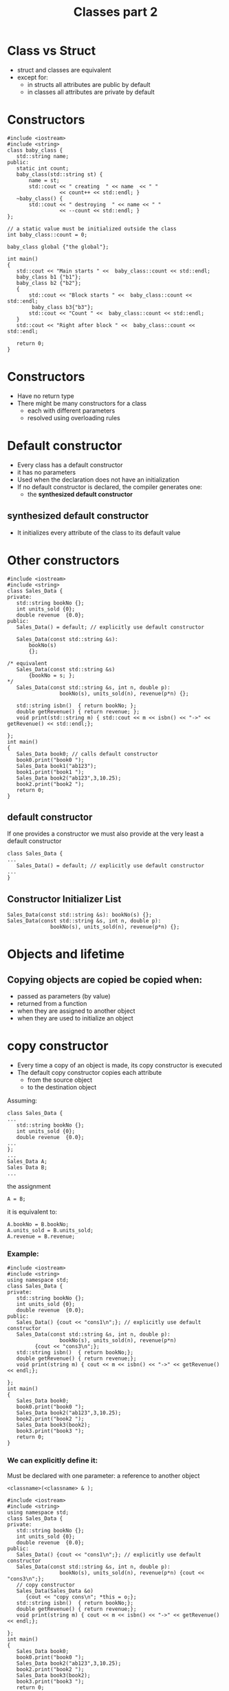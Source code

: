 #+STARTUP: showall
#+STARTUP: lognotestate
#+TAGS:
#+SEQ_TODO: TODO STARTED DONE DEFERRED CANCELLED | WAITING DELEGATED APPT
#+DRAWERS: HIDDEN STATE
#+TITLE: Classes part 2
#+CATEGORY: 
#+PROPERTY: header-args:sql             :engine postgresql  :exports both :cmdline csc370
#+PROPERTY: header-args:sqlite          :db /path/to/db  :colnames yes
#+PROPERTY: header-args:C++             :results output :flags -std=c++14 -Wall --pedantic -Werror
#+PROPERTY: header-args:R               :results output  :colnames yes

* Class vs Struct

- struct and classes are equivalent
- except for:
  - in structs all attributes are public by default
  - in classes all attributes are private by default


* Constructors


#+BEGIN_SRC C++ :main no :flags -std=c++14 -Wall --pedantic -Werror :results output :exports both
#include <iostream>
#include <string>
class baby_class {
   std::string name;
public:
   static int count;
   baby_class(std::string st) { 
       name = st;
       std::cout << " creating  " << name  << " " 
                 << count++ << std::endl; }
   ~baby_class() { 
       std::cout << " destroying  " << name << " " 
                 << --count << std::endl; }
};

// a static value must be initialized outside the class
int baby_class::count = 0;

baby_class global {"the global"};

int main()
{
   std::cout << "Main starts " <<  baby_class::count << std::endl;   
   baby_class b1 {"b1"};
   baby_class b2 {"b2"};
   { 
       std::cout << "Block starts " <<  baby_class::count << std::endl;
        baby_class b3{"b3"};
       std::cout << "Count " <<  baby_class::count << std::endl;
   } 
   std::cout << "Right after block " <<  baby_class::count << std::endl;   

   return 0;
}
#+END_SRC
#+RESULTS:
#+begin_example
creating  the global 0
Main starts 1
 creating  b1 1
 creating  b2 2
Block starts 3
 creating  b3 3
Count 4
 destroying  b3 3
Right after block 3
 destroying  b2 2
 destroying  b1 1
 destroying  the global 0
#+end_example

* Constructors

- Have no return type
- There might be many constructors for a class 
  - each with different parameters
  - resolved using overloading rules

* Default constructor

- Every class has a default constructor
- it has no parameters
- Used when the declaration does not have an initialization
- If no default constructor is declared, the compiler generates one:
  - the *synthesized default constructor*

** synthesized default constructor

- It initializes every attribute of the class to its default value

* Other constructors

#+BEGIN_SRC C++ :main no :flags -std=c++14 -Wall --pedantic -Werror :results output :exports both
#include <iostream>
#include <string>
class Sales_Data {
private: 
   std::string bookNo {};
   int units_sold {0};
   double revenue  {0.0};
public:
   Sales_Data() = default; // explicitly use default constructor

   Sales_Data(const std::string &s): 
       bookNo(s)
       {};

/* equivalent 
   Sales_Data(const std::string &s)
       {bookNo = s; };
*/
   Sales_Data(const std::string &s, int n, double p): 
                 bookNo(s), units_sold(n), revenue(p*n) {};

   std::string isbn()  { return bookNo; };
   double getRevenue() { return revenue; };
   void print(std::string m) { std::cout << m << isbn() << "->" << getRevenue() << std::endl;};

};
int main()
{
   Sales_Data book0; // calls default constructor
   book0.print("book0 ");
   Sales_Data book1("ab123");
   book1.print("book1 ");
   Sales_Data book2("ab123",3,10.25);
   book2.print("book2 ");
   return 0;
}
#+END_SRC

#+RESULTS:
#+begin_example
book0 ->0
book1 ab123->0
book2 ab123->30.75
#+end_example


** default constructor

If one provides a constructor we must also provide at the very least a default constructor

#+BEGIN_SRC C++ :main no :flags -std=c++14 -Wall --pedantic -Werror :results output :exports both
class Sales_Data {
...
   Sales_Data() = default; // explicitly use default constructor
...
}
#+END_SRC

** Constructor Initializer List

#+BEGIN_SRC C++
   Sales_Data(const std::string &s): bookNo(s) {};
   Sales_Data(const std::string &s, int n, double p): 
                 bookNo(s), units_sold(n), revenue(p*n) {};
#+END_SRC


* Objects and lifetime

** Copying objects are copied be copied when:

- passed as parameters (by value)
- returned from a function
- when they are assigned to another object
- when they are used to initialize an object

* copy constructor

- Every time a copy of an object is made, its copy constructor is executed
- The default copy constructor copies each attribute
  - from the source object
  - to the destination object

Assuming:

#+BEGIN_SRC C++
class Sales_Data {
...
   std::string bookNo {};
   int units_sold {0};
   double revenue  {0.0};
...
};
...
Sales_Data A;
Sales Data B;
...
#+END_SRC

the assignment

#+BEGIN_SRC C++
A = B;
#+END_SRC

it is equivalent to:

#+BEGIN_SRC C++
A.bookNo = B.bookNo;
A.units_sold = B.units_sold;
A.revenue = B.revenue;
#+END_SRC

*** Example:

#+BEGIN_SRC C++ :main no :flags -std=c++14 -Wall --pedantic -Werror :results output :exports both
#include <iostream>
#include <string>
using namespace std;
class Sales_Data {
private: 
   std::string bookNo {};
   int units_sold {0};
   double revenue  {0.0};
public:
   Sales_Data() {cout << "cons1\n";}; // explicitly use default constructor
   Sales_Data(const std::string &s, int n, double p): 
                 bookNo(s), units_sold(n), revenue(p*n)
         {cout << "cons3\n";};
   std::string isbn()  { return bookNo;};
   double getRevenue() { return revenue;};
   void print(string m) { cout << m << isbn() << "->" << getRevenue() << endl;};

};
int main()
{
   Sales_Data book0;
   book0.print("book0 ");
   Sales_Data book2("ab123",3,10.25);
   book2.print("book2 ");
   Sales_Data book3(book2);
   book3.print("book3 ");
   return 0;
}
#+END_SRC

#+RESULTS:
#+begin_example
cons1
book0 ->0
cons3
book2 ab123->30.75
book3 ab123->30.75
#+end_example

*** We can explicitly define it:

Must be declared with one parameter: a reference to another object

#+BEGIN_SRC C++
 <classname>(<classname> & );
#+END_SRC



#+BEGIN_SRC C++ :main no :flags -std=c++14 -Wall --pedantic -Werror :results output :exports both
#include <iostream>
#include <string>
using namespace std;
class Sales_Data {
private: 
   std::string bookNo {};
   int units_sold {0};
   double revenue  {0.0};
public:
   Sales_Data() {cout << "cons1\n";}; // explicitly use default constructor
   Sales_Data(const std::string &s, int n, double p): 
                 bookNo(s), units_sold(n), revenue(p*n) {cout << "cons3\n";};
   // copy constructor
   Sales_Data(Sales_Data &o) 
      {cout << "copy cons\n"; *this = o;};
   std::string isbn()  { return bookNo;};
   double getRevenue() { return revenue;};
   void print(string m) { cout << m << isbn() << "->" << getRevenue() << endl;};

};
int main()
{
   Sales_Data book0;
   book0.print("book0 ");
   Sales_Data book2("ab123",3,10.25);
   book2.print("book2 ");
   Sales_Data book3(book2);
   book3.print("book3 ");
   return 0;
}
#+END_SRC

#+RESULTS:
#+begin_example
cons1
book0 ->0
cons3
book2 ab123->30.75
copy cons
book3 ab123->30.75
#+end_example


* Inline functions

Inline functions are a compiler optimization

- instead of making a function call, the call is replaced with the corresponding code

#+BEGIN_SRC C++
inline int add(int a, int b) 
{
    return a + b;
}
...
z = add(x, y)
...
#+END_SRC

the call to add is equivalent as if we wrote:

#+BEGIN_SRC C++
z = x + y
#+END_SRC

** small methods in a class benefit from being inlined

#+BEGIN_SRC C++ :main no :flags -std=c++14 -Wall --pedantic -Werror :results output :exports both
#include <iostream>
class Sales_Data {
private: 
   std::string bookNo {};
   int units_sold {0};
   double revenue  {0.0};
public:
   inline std::string isbn()  { return bookNo;};
   inline double getRevenue() { return revenue;};
};
#+END_SRC


** When to inline

- Function is small

- functions defined inside a class are implicitly inline

- Compiler might ignore the recommendation

* Const functions

- a const function is not allowed to modify the attributes of an object
 - unless the attribute is marked as mutable

#+BEGIN_SRC C++ :main no :flags -std=c++14 -Wall --pedantic -Werror :results output :exports both
#include <iostream>
class Sales_Data {
private: 
   std::string bookNo {};
   int units_sold {0};
   double revenue  {0.0};
// mutable attributes can be modified inside
// a const function
   mutable int daysLeft {0};
public:
   inline std::string isbn()  const { return bookNo;} ;
   inline double getRevenue() const { return revenue;}  ;
   void changeDaylsLeft() const { daysLeft++;}  ;   
};
#+END_SRC

* Const objects and const classes

A const object can only call const methods

#+BEGIN_SRC C++ :main no :flags -std=c++14 -Wall --pedantic -Werror :results output :exports both
#include <iostream>
class C {
    int count=0;
public:
    void inc() { count ++; };
    int get_count() const { return count;} ;
};
int main()
{
   const C obj;
   //obj.inc(); // fails
   std::cout << obj.get_count() << std::endl;

   return 0;
}

#+END_SRC

#+RESULTS:
#+begin_example
0
#+end_example


* this

- Every object has a pointer that points to itself
- one use of this is to concatenate calls 
  - function returns a reference to itself

#+BEGIN_SRC C++ :main no :flags -std=c++14 -Wall --pedantic -Werror :results output :exports both
#include <iostream>
class simple_class {
private: 
   int value;
public:
   simple_class() = default;     
   simple_class(simple_class &o) { *this = o;}; // copy constructor
   simple_class(int i): value(i) {};
   void add(int p) { 
     (*this).value += p;
   //  value += p;
   }
   int getValue() { return this->value;}
   //int getValue() { return value;}
};

int main(void)
{

   simple_class b(0);
   b.add(5);
   std::cout << "b " << b.getValue() << std::endl;

   return 0;

}
#+END_SRC

#+RESULTS:
#+begin_example
b 5
#+end_example

** Example of returning *this

Calls to methods can be concatenated

#+BEGIN_SRC C++ :main no :flags -std=c++14 -Wall --pedantic -Werror :results output :exports both
#include <iostream>
class simple_class {
private: 
   int value;
public:
   simple_class() = default;
//  simple_class() {};
   simple_class(int i): value(i) {};
   simple_class &add(int p) { 
     value += p;
     return *this;
   }
   int getValue() { return value;}
};

int main(void)
{
   simple_class b(0);
   b.add(5);
   std::cout << "b " << b.getValue() << std::endl;


   simple_class c(3);
   int temp = c.add(5).add(1).add(5).getValue();
   std::cout << "c " << temp << std::endl;

   return 0;

}
#+END_SRC

#+RESULTS:
#+begin_example
b 5
c 14
#+end_example


* Classes are types

- Type-checking provided by compiler 
- Stronger for classes than for typedefs

#+BEGIN_SRC C++ :main no :flags -std=c++14 -Wall --pedantic -Werror :results output :exports both
#include <iostream>

class First {
   int a;
   int b;
};
class Second {
   int a;
   int b;
};

typedef First Third;

int main()
{
   First obj1;
   Second obj2;
   Third obj3;
   obj3 = obj1; // typedef does not trigger strong type checking
   obj1 = obj2; // generates compiler error

   return 0;
}

#+END_SRC

#+RESULTS:


#+RESULTS:

* Class scope

- Every class defines its own scope 
- Methods defined outside a class must be prefixed with the name of the name of the class and ::

#+BEGIN_SRC C++ :main no :flags -std=c++14 -Wall --pedantic -Werror :results output :exports both
#include <iostream>
class simple_class {
private: 
   int value;
public:
   simple_class() = default;
   simple_class(int i): value(i) {};
   simple_class &add(int p);
   int getValue() { return value;}
};
simple_class& simple_class::add(int p) { 
   value += p;
   return *this;
}
#+END_SRC

#+RESULTS:

** Names of methods/atributes declarations are compiled before their definitions

- This means we can refer to methods not yet declared/defined
- Example: getValue can be used before it is declared

#+BEGIN_SRC C++ :main no :flags -std=c++14 -Wall --pedantic -Werror :results output :exports both
#include <iostream>
class simple_class {
private: 
   int value {};
public:
   simple_class() = default;
   simple_class(int i): value(i) {};
   int example() { return getValue();};
   simple_class &add(int p);
   int getValue() { return value;}
};
simple_class& simple_class::add(int p) { 
   value += p; return *this;
}
int main() {
   simple_class C;
   std::cout << C.example() << std::endl;
   return 0;
}
#+END_SRC

#+RESULTS:
#+begin_example
0
#+end_example

* Delegating Constructors

- A constructor can be used when defining another constructor

#+BEGIN_SRC C++ :main no :flags -std=c++14 -Wall --pedantic -Werror :results output :exports both
#include <iostream>
#include <string>
class Sales_Data {
private: 
   std::string bookNo {};
   int units_sold {0};
   double revenue  {0.0};
public:
   Sales_Data() : Sales_Data("",0,0.0) {}; 
   Sales_Data(const std::string &s): Sales_Data(s,0,0.0) {}; 
   Sales_Data(const std::string &s, int n, double p): 
                 bookNo(s), units_sold(n), revenue(p*n) {};

   std::string isbn()  { return bookNo; };
   double getRevenue() { return revenue; };
   void print(std::string m) { std::cout << m << isbn() << "->" << getRevenue() << std::endl;};

};
int main()
{
   Sales_Data book0; // calls default constructor
   book0.print("book0 ");
   Sales_Data book1("ab123");
   book1.print("book1 ");
   Sales_Data book2("ab123",3,10.25);
   book2.print("book2 ");
   return 0;
}

#+END_SRC

#+RESULTS:
#+begin_example
book0 ->0
book1 ab123->0
book2 ab123->30.75
#+end_example

* Implicit Constructors and type conversion

- a parameter will be converted into an object 
  - if the expected parameter is of a given class type
  - and there is a constructor that converts the actual parameter to the type of the parameter

#+BEGIN_SRC C++ :main no :flags -std=c++14 -Wall --pedantic -Werror :results output :exports both
#include <iostream>
#include <string>
class Sales_Data {
private: 
   std::string bookNo {};
   int units_sold {0};
   double revenue  {0.0};
public:
   Sales_Data() : Sales_Data("",0,0.0) {}; 
   Sales_Data(const std::string &s): Sales_Data(s,0,0.0) {}; 
   Sales_Data(const std::string &s, int n, double p): 
                 bookNo(s), units_sold(n), revenue(p*n) {};
   std::string isbn()  { return bookNo; };
   double getRevenue() { return revenue; };
   void print(std::string m) { std::cout << m << isbn() << "->" << getRevenue() << std::endl;};
};
void f(Sales_Data sd) {
   sd.print("From inside f: ");
}
int main()
{
   Sales_Data book0("book0"); // calls default constructor
   f(book0);
   f({"This is converted into an object"});
   f(std::string("This is converted into an object 2"));
   return 0;
}

#+END_SRC

#+RESULTS:
#+begin_example
From inside f: book0->0
From inside f: This is converted into an object->0
From inside f: This is converted into an object 2->0
#+end_example

** This feature can be supressed with explicit

-if a constructor is declared explicit, no automatic conversion is allowed

#+BEGIN_SRC C++ :main no :flags -std=c++14 -Wall --pedantic -Werror :results output :exports both
#include <iostream>
#include <string>
class Sales_Data {
private: 
   std::string bookNo {};
   int units_sold {0};
   double revenue  {0.0};
public:
   Sales_Data() : Sales_Data("",0,0.0) {}; 
   explicit Sales_Data(const std::string &s): Sales_Data(s,0,0.0) {}; 
   Sales_Data(const std::string &s, int n, double p): 
                 bookNo(s), units_sold(n), revenue(p*n) {};
   std::string isbn()  { return bookNo; };
   double getRevenue() { return revenue; };
   void print(std::string m) { std::cout << m << isbn() << "->" << getRevenue() << std::endl;};
};
void f(Sales_Data sd) {
   sd.print("From inside f: ");
}
int main()
{
   Sales_Data book0("book0"); // calls default constructor
   f(book0);
   // the following will generate an error
   //f(std::string("This is converted into an object 2"));
   return 0;
}

#+END_SRC

#+RESULTS:
#+begin_example
From inside f: book0->0
#+end_example

* Static class members

- By default, member attributes are associated with an object
- Every object has a copy of each of these attributes
- We can also associate an attribute with the class

** Use an static attribute to count the number of instances

- only one "count" for the class.
- declared private
- it can be accessesed by any object of the class baby_class
- it must be declared *outside* the class where it is initialized

#+BEGIN_SRC C++ :main no :flags -std=c++14 -Wall --pedantic -Werror :results output :exports both
#include <iostream>
class baby_class {
   static int count;
public:
   baby_class() {
       std::cout << "creating an object. Objects after " 
                 << ++count << std::endl;
   }
   ~baby_class() {
       std::cout << "destroying object. Objects after this destructor: " 
                 << --count << std::endl;
   }
   static int instancesCount() { return count; }
};

// a static value must be initialized outside the class
int baby_class::count = 0;

int a = 10;

int main()
{
   baby_class b1;
   baby_class b2;
   std::cout << "The value of a is " << a << std::endl;
   { 
       baby_class b3;
       // to call the method without the object reference we must use class_name::
       // and the method being static
       std::cout << "Number of instances " << baby_class::instancesCount() << std::endl;
   } 
   return 0;
}

#+END_SRC

#+RESULTS:
#+begin_example
creating an object. Objects after 1
creating an object. Objects after 2
The value of a is 10
creating an object. Objects after 3
Number of instances 3
destroying object. Objects after this destructor: 2
destroying object. Objects after this destructor: 1
destroying object. Objects after this destructor: 0
#+end_example

** A more complex example

#+BEGIN_SRC C++ :main no :flags -std=c++14 -Wall --pedantic -Werror :results output :exports both
#include <iostream>
#include <string>
class Account {
public:    
    void calculate() { amount += amount * interestRate;}
    static double rate() { return interestRate; }
    static void setRate(double r) { interestRate = r;}
    std::string owner;
private:
    double amount;
    static double interestRate;
    static double initRate;
};
double Account::interestRate = 0;
double Account::initRate = 1.0;

int main()
{
   double r {4.0};
   r = Account::rate();
   Account::setRate(r+1.0);
   
   return 0;
}

#+END_SRC

#+RESULTS:



